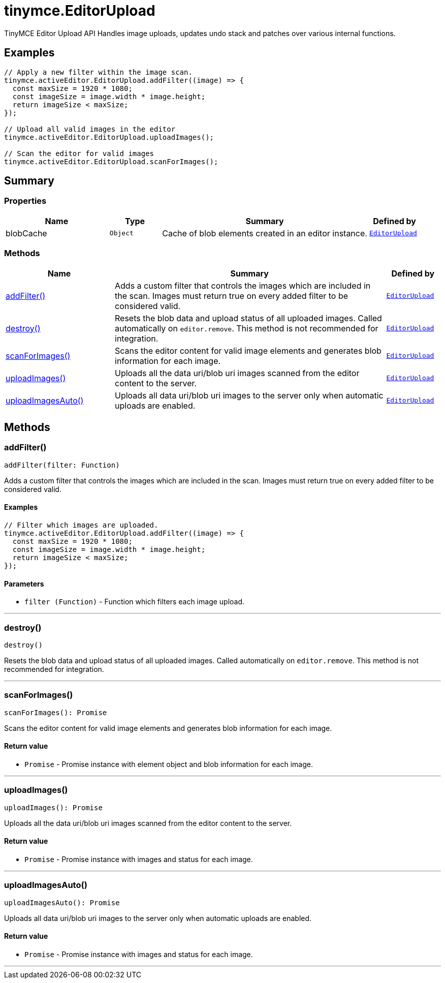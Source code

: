= tinymce.EditorUpload
:navtitle: tinymce.EditorUpload
:description: TinyMCE Editor Upload API Handles image uploads, updates undo stack and patches over various internal functions.
:keywords: addFilter, blobCache, destroy, scanForImages, uploadImages, uploadImagesAuto
:moxie-type: api

TinyMCE Editor Upload API Handles image uploads, updates undo stack and patches over various internal functions.

[[examples]]
== Examples
[source, javascript]
----
// Apply a new filter within the image scan.
tinymce.activeEditor.EditorUpload.addFilter((image) => {
  const maxSize = 1920 * 1080;
  const imageSize = image.width * image.height;
  return imageSize < maxSize;
});

// Upload all valid images in the editor
tinymce.activeEditor.EditorUpload.uploadImages();

// Scan the editor for valid images
tinymce.activeEditor.EditorUpload.scanForImages();
----

[[summary]]
== Summary

[[properties]]
=== Properties
[cols="2,1,4,1",options="header"]
|===
|Name|Type|Summary|Defined by
|blobCache|`Object`|Cache of blob elements created in an editor instance.|`xref:apis/tinymce.editorupload.adoc[EditorUpload]`
|===

[[methods-summary]]
=== Methods
[cols="2,5,1",options="header"]
|===
|Name|Summary|Defined by
|xref:#addFilter[addFilter()]|Adds a custom filter that controls the images which are included in the scan.
Images must return true on every added filter to be considered valid.|`xref:apis/tinymce.editorupload.adoc[EditorUpload]`
|xref:#destroy[destroy()]|Resets the blob data and upload status of all uploaded images. Called automatically on `editor.remove`.
This method is not recommended for integration.|`xref:apis/tinymce.editorupload.adoc[EditorUpload]`
|xref:#scanForImages[scanForImages()]|Scans the editor content for valid image elements and generates blob information for each image.|`xref:apis/tinymce.editorupload.adoc[EditorUpload]`
|xref:#uploadImages[uploadImages()]|Uploads all the data uri/blob uri images scanned from the editor content to the server.|`xref:apis/tinymce.editorupload.adoc[EditorUpload]`
|xref:#uploadImagesAuto[uploadImagesAuto()]|Uploads all data uri/blob uri images to the server only when automatic uploads are enabled.|`xref:apis/tinymce.editorupload.adoc[EditorUpload]`
|===

[[methods]]
== Methods

[[addFilter]]
=== addFilter()
[source, javascript]
----
addFilter(filter: Function)
----
Adds a custom filter that controls the images which are included in the scan.
Images must return true on every added filter to be considered valid.

==== Examples
[source, javascript]
----
// Filter which images are uploaded.
tinymce.activeEditor.EditorUpload.addFilter((image) => {
  const maxSize = 1920 * 1080;
  const imageSize = image.width * image.height;
  return imageSize < maxSize;
});
----

==== Parameters

* `filter (Function)` - Function which filters each image upload.

'''

[[destroy]]
=== destroy()
[source, javascript]
----
destroy()
----
Resets the blob data and upload status of all uploaded images. Called automatically on `editor.remove`.
This method is not recommended for integration.

'''

[[scanForImages]]
=== scanForImages()
[source, javascript]
----
scanForImages(): Promise
----
Scans the editor content for valid image elements and generates blob information for each image.

==== Return value

* `Promise` - Promise instance with element object and blob information for each image.

'''

[[uploadImages]]
=== uploadImages()
[source, javascript]
----
uploadImages(): Promise
----
Uploads all the data uri/blob uri images scanned from the editor content to the server.

==== Return value

* `Promise` - Promise instance with images and status for each image.

'''

[[uploadImagesAuto]]
=== uploadImagesAuto()
[source, javascript]
----
uploadImagesAuto(): Promise
----
Uploads all data uri/blob uri images to the server only when automatic uploads are enabled.

==== Return value

* `Promise` - Promise instance with images and status for each image.

'''
